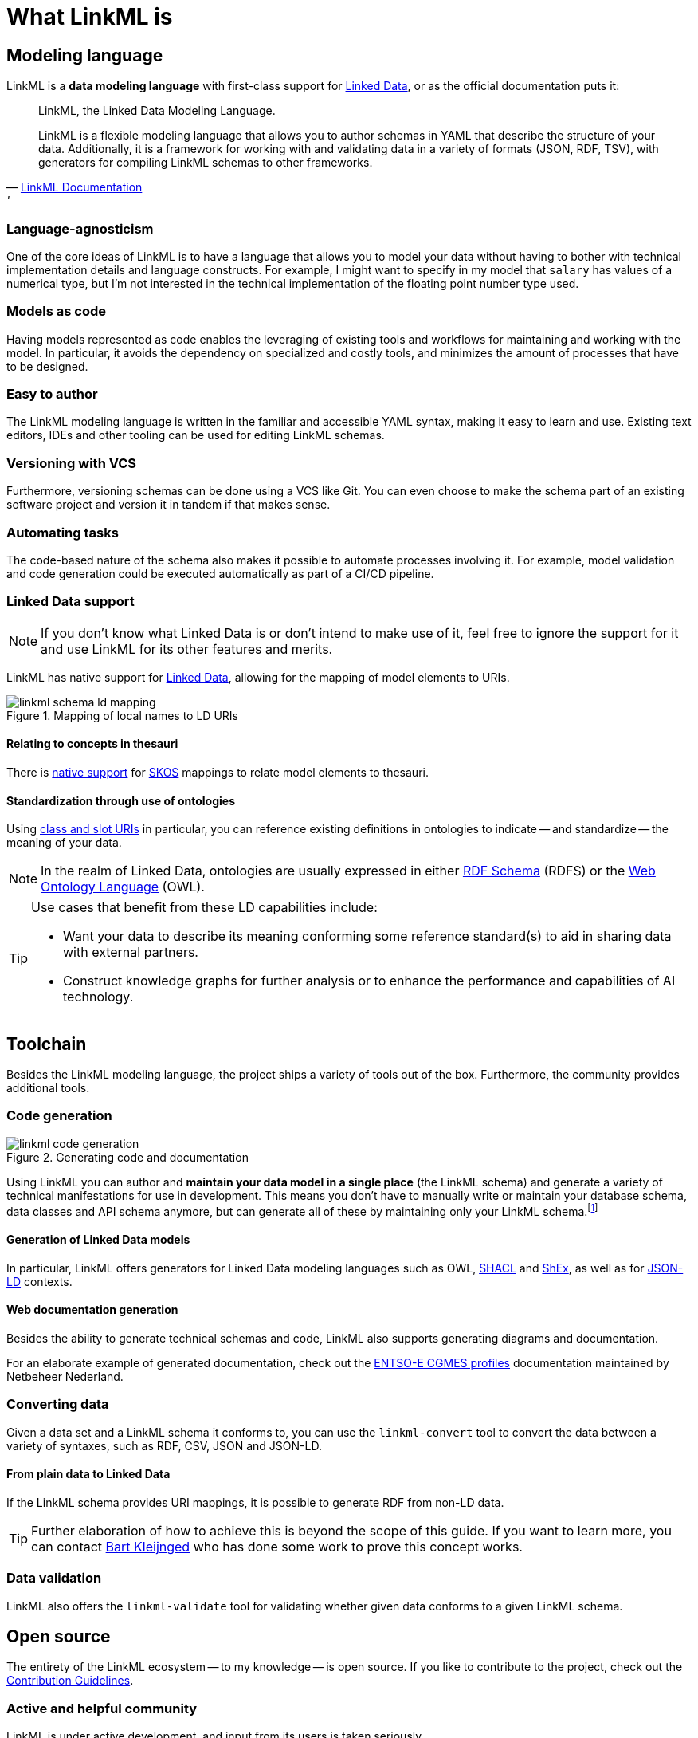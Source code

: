 = What LinkML is
:fn-generation-caveats: footnote:[Code generation can be great, but it can also be a rigid commitment. For simple modeling demands, a fully automated generation process is feasible. However, there will also be cases which demand highly advanced or specific modeling requirements, in which case code generation might only be used for bootstrapping.]


== Modeling language
LinkML is a *data modeling language* with first-class support for xref::terms_and_defs.adoc#ld[Linked Data], or as the official documentation puts it:

[quote,'https://linkml.io/linkml/index.html[LinkML Documentation]'']
--
LinkML, the Linked Data Modeling Language.

LinkML is a flexible modeling language that allows you to author schemas in YAML that describe the structure of your data. Additionally, it is a framework for working with and validating data in a variety of formats (JSON, RDF, TSV), with generators for compiling LinkML schemas to other frameworks.
--

=== Language-agnosticism

One of the core ideas of LinkML is to have a language that allows you to model your data without having to bother with technical implementation details and language constructs. For example, I might want to specify in my model that `salary` has values of a numerical type, but I'm not interested in the technical implementation of the floating point number type used.

=== Models as code

Having models represented as code enables the leveraging of existing tools and workflows for maintaining and working with the model. In particular, it avoids the dependency on specialized and costly tools, and minimizes the amount of processes that have to be designed.

=== Easy to author

The LinkML modeling language is written in the familiar and accessible YAML syntax, making it easy to learn and use. Existing text editors, IDEs and other tooling can be used for editing LinkML schemas.

=== Versioning with VCS

Furthermore, versioning schemas can be done using a VCS like Git. You can even choose to make the schema part of an existing software project and version it in tandem if that makes sense.

=== Automating tasks

The code-based nature of the schema also makes it possible to automate processes involving it. For example, model validation and code generation could be executed automatically as part of a CI/CD pipeline.

=== Linked Data support

[NOTE]
If you don't know what Linked Data is or don't intend to make use of it, feel free to ignore the support for it and use LinkML for its other features and merits.

LinkML has native support for xref::terms_and_defs.adoc#ld[Linked Data], allowing for the mapping of model elements to URIs.

.Mapping of local names to LD URIs
image::linkml_schema_ld_mapping.png[]

==== Relating to concepts in thesauri

There is https://linkml.io/linkml/schemas/uris-and-mappings.html#mappings[native support] for https://www.w3.org/TR/skos-reference/[SKOS] mappings to relate model elements to thesauri.

==== Standardization through use of ontologies

Using https://linkml.io/linkml/schemas/uris-and-mappings.html#class-uri-and-slot-uri[class and slot URIs] in particular, you can reference existing definitions in ontologies to indicate -- and standardize -- the meaning of your data.

[NOTE]
In the realm of Linked Data, ontologies are usually expressed in either https://www.w3.org/TR/rdf11-schema/[RDF Schema] (RDFS) or the https://linkml.io/linkml/schemas/uris-and-mappings.html#class-uri-and-slot-uri[Web Ontology Language] (OWL).

[TIP]
--
Use cases that benefit from these LD capabilities include:

* Want your data to describe its meaning conforming some reference standard(s) to aid in sharing data with external partners.
* Construct knowledge graphs for further analysis or to enhance the performance and capabilities of AI technology.
--

== Toolchain

Besides the LinkML modeling language, the project ships a variety of tools out of the box. Furthermore, the community provides additional tools.

=== Code generation

.Generating code and documentation
image::linkml_code_generation.png[]

Using LinkML you can author and *maintain your data model in a single place* (the LinkML schema) and generate a variety of technical manifestations for use in development. This means you don't have to manually write or maintain your database schema, data classes and API schema anymore, but can generate all of these by maintaining only your LinkML schema.{fn-generation-caveats}

==== Generation of Linked Data models

In particular, LinkML offers generators for Linked Data modeling languages such as OWL, https://www.w3.org/TR/shacl/[SHACL] and https://shex.io/[ShEx], as well as for https://www.w3.org/TR/json-ld/[JSON-LD] contexts.

==== Web documentation generation

Besides the ability to generate technical schemas and code, LinkML also supports generating diagrams and documentation.

For an elaborate example of generated documentation, check out the https://netbeheer-nederland.github.io/im-cgmes/[ENTSO-E CGMES profiles] documentation maintained by Netbeheer Nederland.

=== Converting data

Given a data set and a LinkML schema it conforms to, you can use the `linkml-convert` tool to convert the data between a variety of syntaxes, such as RDF, CSV, JSON and JSON-LD.

==== From plain data to Linked Data

If the LinkML schema provides URI mappings, it is possible to generate RDF from non-LD data.

[TIP]
Further elaboration of how to achieve this is beyond the scope of this guide. If you want to learn more, you can contact mailto:bart.kleijngeld@alliander.com[Bart Kleijnged] who has done some work to prove this concept works.

=== Data validation

LinkML also offers the `linkml-validate` tool for validating whether given data conforms to a given LinkML schema.

== Open source

The entirety of the LinkML ecosystem -- to my knowledge -- is open source. If you like to contribute to the project, check out the https://linkml.io/linkml/contributing/contributing.html[Contribution Guidelines].

=== Active and helpful community

LinkML is under active development, and input from its users is taken seriously.

If you need help or want to help out, you can get in contact with core developers and other members in a variety of places. Refer to the documentation for more details: https://linkml.io/linkml/faq/contributing.html#how-do-i-stay-involved[How do I stay involved?].

=== Extendability

Given that the source code is publicly available, you are free to make use of the code to enhance or extend it. If your modifications or extensions benefit the wider LinkML community, it is of course encouraged to contribute by creating a pull request.

== Further reading

* The LinkML documentation does an excellent job to explain the purpose and capabilities of the project as well. See: https://linkml.io/linkml/intro/overview.html#linkml-at-a-glance[LinkML at a glance].
* The https://linkml.io/linkml/faq/index.html[official documentation FAQ] is a great resource as well.